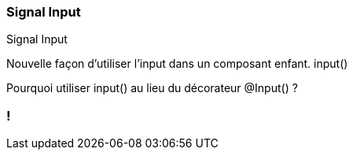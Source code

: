 [%auto-animate]
=== Signal Input

Signal Input

Nouvelle façon d'utiliser l'input dans un composant enfant. input()

Pourquoi utiliser input() au lieu du décorateur @Input() ?

[%auto-animate]

=== !
